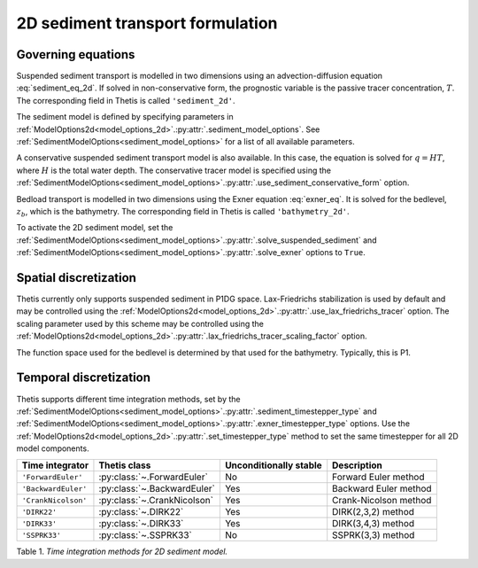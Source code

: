 2D sediment transport formulation
=================================

.. highlight:: python

Governing equations
-------------------

Suspended sediment transport is modelled in two dimensions
using an advection-diffusion equation
:eq:`sediment_eq_2d`.
If solved in non-conservative form, the prognostic variable
is the passive tracer concentration,
:math:`T`. The corresponding field in Thetis is called
``'sediment_2d'``.

The sediment model is defined by specifying parameters in
:ref:`ModelOptions2d<model_options_2d>`.\ :py:attr:`.sediment_model_options`.
See
:ref:`SedimentModelOptions<sediment_model_options>`
for a list of all available parameters.

A conservative suspended sediment transport model is also
available. In this case, the equation is solved for
:math:`q=HT`, where
:math:`H` is the total water depth.
The conservative tracer model is specified using the
:ref:`SedimentModelOptions<sediment_model_options>`.\ :py:attr:`.use_sediment_conservative_form`
option.

Bedload transport is modelled in two dimensions using the
Exner equation
:eq:`exner_eq`.
It is solved for the bedlevel,
:math:`z_b`, which is the bathymetry. The corresponding field
in Thetis is called
``'bathymetry_2d'``.

To activate the 2D sediment model, set the
:ref:`SedimentModelOptions<sediment_model_options>`.\ :py:attr:`.solve_suspended_sediment`
and
:ref:`SedimentModelOptions<sediment_model_options>`.\ :py:attr:`.solve_exner`
options to
``True``.

Spatial discretization
----------------------

Thetis currently only supports suspended sediment in P1DG space.
Lax-Friedrichs stabilization is used by default and may be
controlled using the
:ref:`ModelOptions2d<model_options_2d>`.\ :py:attr:`.use_lax_friedrichs_tracer`
option. The scaling parameter used by this scheme may be controlled
using the
:ref:`ModelOptions2d<model_options_2d>`.\ :py:attr:`.lax_friedrichs_tracer_scaling_factor`
option.

The function space used for the bedlevel is determined by that
used for the bathymetry. Typically, this is P1.

Temporal discretization
-----------------------

Thetis supports different time integration methods, set by the
:ref:`SedimentModelOptions<sediment_model_options>`.\ :py:attr:`.sediment_timestepper_type`
and
:ref:`SedimentModelOptions<sediment_model_options>`.\ :py:attr:`.exner_timestepper_type`
options. Use the
:ref:`ModelOptions2d<model_options_2d>`.\ :py:attr:`.set_timestepper_type`
method to set the same timestepper for all 2D model components.

=============================== ====================================== ====================== ============
Time integrator                 Thetis class                           Unconditionally stable Description
=============================== ====================================== ====================== ============
``'ForwardEuler'``              :py:class:`~.ForwardEuler`             No                     Forward Euler method
``'BackwardEuler'``             :py:class:`~.BackwardEuler`            Yes                    Backward Euler method
``'CrankNicolson'``             :py:class:`~.CrankNicolson`            Yes                    Crank-Nicolson method
``'DIRK22'``                    :py:class:`~.DIRK22`                   Yes                    DIRK(2,3,2) method
``'DIRK33'``                    :py:class:`~.DIRK33`                   Yes                    DIRK(3,4,3) method
``'SSPRK33'``                   :py:class:`~.SSPRK33`                  No                     SSPRK(3,3) method
=============================== ====================================== ====================== ============

Table 1. *Time integration methods for 2D sediment model.*
